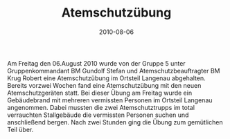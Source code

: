 #+TITLE: Atemschutzübung
#+DATE: 2010-08-06
#+FACEBOOK_URL: 

Am Freitag den 06.August 2010 wurde von der Gruppe 5 unter Gruppenkommandant BM Gundolf Stefan und Atemschutzbeauftragter BM Krug Robert eine Atemschutzübung im Ortsteil Langenau abgehalten. Bereits vorzwei Wochen fand eine Atemschutzübung mit den neuen Atemschutzgeräten statt. Bei dieser Übung am Freitag wurde ein Gebäudebrand mit mehreren vermissten Personen im Ortsteil Langenau angenommen. Dabei mussten die zwei Atemschutztrupps im total verrauchten Stallgebäude die vermissten Personen suchen und anschließend bergen. Nach zwei Stunden ging die Übung zum gemütlichen Teil über.

